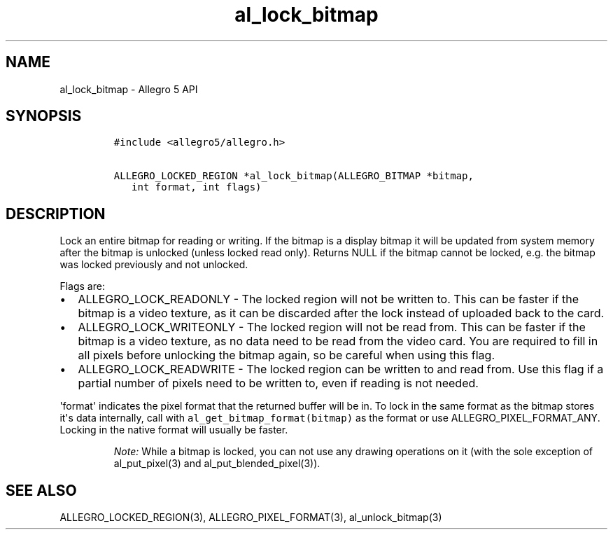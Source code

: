 .TH al_lock_bitmap 3 "" "Allegro reference manual"
.SH NAME
.PP
al_lock_bitmap \- Allegro 5 API
.SH SYNOPSIS
.IP
.nf
\f[C]
#include\ <allegro5/allegro.h>

ALLEGRO_LOCKED_REGION\ *al_lock_bitmap(ALLEGRO_BITMAP\ *bitmap,
\ \ \ int\ format,\ int\ flags)
\f[]
.fi
.SH DESCRIPTION
.PP
Lock an entire bitmap for reading or writing.
If the bitmap is a display bitmap it will be updated from system memory
after the bitmap is unlocked (unless locked read only).
Returns NULL if the bitmap cannot be locked, e.g.
the bitmap was locked previously and not unlocked.
.PP
Flags are:
.IP \[bu] 2
ALLEGRO_LOCK_READONLY \- The locked region will not be written to.
This can be faster if the bitmap is a video texture, as it can be
discarded after the lock instead of uploaded back to the card.
.IP \[bu] 2
ALLEGRO_LOCK_WRITEONLY \- The locked region will not be read from.
This can be faster if the bitmap is a video texture, as no data need to
be read from the video card.
You are required to fill in all pixels before unlocking the bitmap
again, so be careful when using this flag.
.IP \[bu] 2
ALLEGRO_LOCK_READWRITE \- The locked region can be written to and read
from.
Use this flag if a partial number of pixels need to be written to, even
if reading is not needed.
.PP
\[aq]format\[aq] indicates the pixel format that the returned buffer
will be in.
To lock in the same format as the bitmap stores it\[aq]s data
internally, call with \f[C]al_get_bitmap_format(bitmap)\f[] as the
format or use ALLEGRO_PIXEL_FORMAT_ANY.
Locking in the native format will usually be faster.
.RS
.PP
\f[I]Note:\f[] While a bitmap is locked, you can not use any drawing
operations on it (with the sole exception of al_put_pixel(3) and
al_put_blended_pixel(3)).
.RE
.SH SEE ALSO
.PP
ALLEGRO_LOCKED_REGION(3), ALLEGRO_PIXEL_FORMAT(3), al_unlock_bitmap(3)
